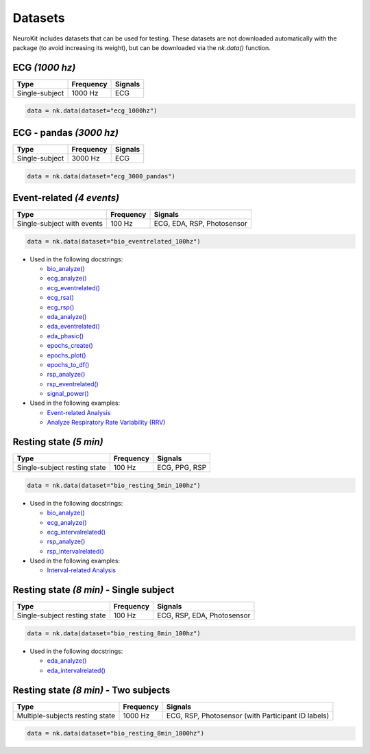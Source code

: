 Datasets
========

NeuroKit includes datasets that can be used for testing. These datasets are not downloaded automatically with the package (to avoid increasing its weight), but can be downloaded via the `nk.data()` function.




ECG *(1000 hz)*
---------------------

+----------------+-----------+---------+
| Type           | Frequency | Signals |
+================+===========+=========+
| Single-subject | 1000 Hz   | ECG     |
+----------------+-----------+---------+

.. code-block:: python

	data = nk.data(dataset="ecg_1000hz")
    


ECG - pandas *(3000 hz)*
-----------------------------

+----------------+-----------+---------+
| Type           | Frequency | Signals |
+================+===========+=========+
| Single-subject | 3000 Hz   | ECG     |
+----------------+-----------+---------+

.. code-block:: python

	data = nk.data(dataset="ecg_3000_pandas")





Event-related *(4 events)*
------------------------------------


+----------------+-----------+----------------------------+
| Type           | Frequency | Signals                    |
+================+===========+============================+
| Single-subject | 100 Hz    | ECG, EDA, RSP, Photosensor |
| with events    |           |                            |
+----------------+-----------+----------------------------+

.. code-block:: python

	data = nk.data(dataset="bio_eventrelated_100hz")


- Used in the following docstrings:

  - `bio_analyze() <https://neurokit2.readthedocs.io/en/latest/functions.html#neurokit2.bio.bio_analyze>`_
  - `ecg_analyze() <https://neurokit2.readthedocs.io/en/latest/functions.html#neurokit2.ecg.ecg_analyze>`_
  - `ecg_eventrelated() <https://neurokit2.readthedocs.io/en/latest/functions.html#neurokit2.ecg.ecg_eventrelated>`_
  - `ecg_rsa() <https://neurokit2.readthedocs.io/en/latest/functions.html#neurokit2.ecg.ecg_rsa>`_
  - `ecg_rsp() <https://neurokit2.readthedocs.io/en/latest/functions.html#neurokit2.ecg.ecg_rsp>`_
  - `eda_analyze() <https://neurokit2.readthedocs.io/en/latest/functions.html#neurokit2.eda.eda_analyze>`_ 
  - `eda_eventrelated() <https://neurokit2.readthedocs.io/en/latest/functions.html#neurokit2.eda.eda_eventrelated>`_
  - `eda_phasic() <https://neurokit2.readthedocs.io/en/latest/functions.html#neurokit2.eda.eda_phasic>`_
  - `epochs_create() <https://neurokit2.readthedocs.io/en/latest/functions.html#neurokit2.epochs.epochs_create>`_ 
  - `epochs_plot() <https://neurokit2.readthedocs.io/en/latest/functions.html#neurokit2.epochs.epochs_plot>`_
  - `epochs_to_df() <https://neurokit2.readthedocs.io/en/latest/functions.html#neurokit2.epochs.epochs_to_df>`_
  - `rsp_analyze() <https://neurokit2.readthedocs.io/en/latest/functions.html#neurokit2.rsp.rsp_analyze>`_
  - `rsp_eventrelated() <https://neurokit2.readthedocs.io/en/latest/functions.html#neurokit2.rsp.rsp_eventrelated>`_
  - `signal_power() <https://neurokit2.readthedocs.io/en/latest/functions.html#neurokit2.signal.signal_power>`_

- Used in the following examples:

  - `Event-related Analysis <https://neurokit2.readthedocs.io/en/dev/examples/eventrelated.html>`_
  - `Analyze Respiratory Rate Variability (RRV) <https://neurokit2.readthedocs.io/en/dev/examples/rrv.html>`_



Resting state *(5 min)*
---------------------------

+----------------+-----------+----------------------------+
| Type           | Frequency | Signals                    |
+================+===========+============================+
| Single-subject | 100 Hz    | ECG, PPG, RSP              |
| resting state  |           |                            |
+----------------+-----------+----------------------------+

.. code-block:: python

	data = nk.data(dataset="bio_resting_5min_100hz")


- Used in the following docstrings:

  - `bio_analyze() <https://neurokit2.readthedocs.io/en/latest/functions.html#neurokit2.bio_analyze>`_
  - `ecg_analyze() <https://neurokit2.readthedocs.io/en/latest/functions.html#neurokit2.ecg_analyze>`_
  - `ecg_intervalrelated() <https://neurokit2.readthedocs.io/en/latest/functions.html#neurokit2.ecg_intervalrelated>`_
  - `rsp_analyze() <https://neurokit2.readthedocs.io/en/latest/functions.html#neurokit2.rsp_analyze>`_
  - `rsp_intervalrelated() <https://neurokit2.readthedocs.io/en/latest/functions.html#neurokit2.rsp_intervalrelated>`_

- Used in the following examples:

  - `Interval-related Analysis <https://neurokit2.readthedocs.io/en/dev/examples/intervalrelated.html>`_



Resting state *(8 min)* - Single subject
---------------------------

+----------------+-----------+----------------------------+
| Type           | Frequency | Signals                    |
+================+===========+============================+
| Single-subject | 100 Hz    | ECG, RSP, EDA, Photosensor |
| resting state  |           |                            |
+----------------+-----------+----------------------------+

.. code-block:: python

	data = nk.data(dataset="bio_resting_8min_100hz")


- Used in the following docstrings:

  - `eda_analyze() <https://neurokit2.readthedocs.io/en/latest/functions.html#neurokit2.eda_analyze>`_
  - `eda_intervalrelated() <https://neurokit2.readthedocs.io/en/latest/functions.html#neurokit2.eda_intervalrelated>`_


Resting state *(8 min)* - Two subjects
---------------------------

+-------------------+-----------+----------------------------------------------------+
| Type              | Frequency | Signals                                            |
+===================+===========+====================================================+
| Multiple-subjects | 1000 Hz   | ECG, RSP, Photosensor (with Participant ID labels) |
| resting state     |           |                                                    |
+-------------------+-----------+----------------------------------------------------+

.. code-block:: python

	data = nk.data(dataset="bio_resting_8min_1000hz")

